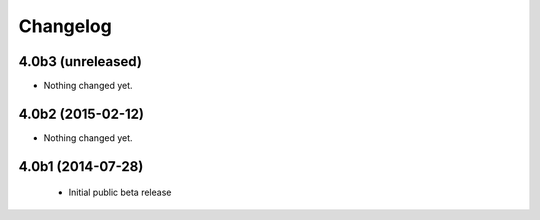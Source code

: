 Changelog
=========

4.0b3 (unreleased)
------------------

- Nothing changed yet.


4.0b2 (2015-02-12)
------------------

- Nothing changed yet.


4.0b1 (2014-07-28)
------------------

 - Initial public beta release
